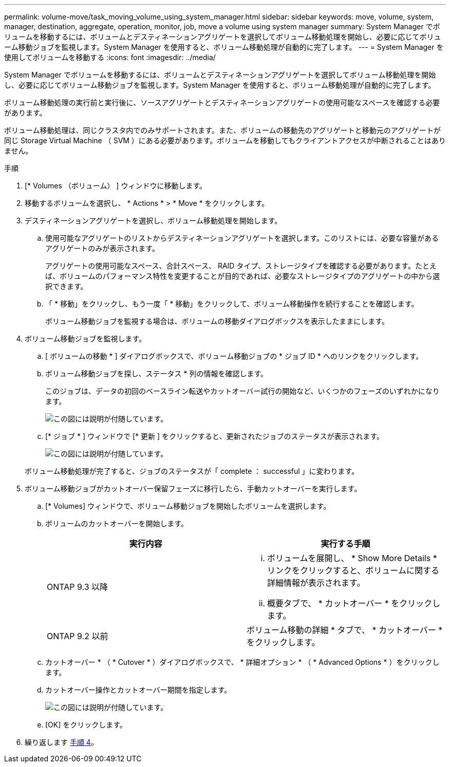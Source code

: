 ---
permalink: volume-move/task_moving_volume_using_system_manager.html 
sidebar: sidebar 
keywords: move, volume, system, manager, destination, aggregate, operation, monitor, job, move a volume using system manager 
summary: System Manager でボリュームを移動するには、ボリュームとデスティネーションアグリゲートを選択してボリューム移動処理を開始し、必要に応じてボリューム移動ジョブを監視します。System Manager を使用すると、ボリューム移動処理が自動的に完了します。 
---
= System Manager を使用してボリュームを移動する
:icons: font
:imagesdir: ../media/


[role="lead"]
System Manager でボリュームを移動するには、ボリュームとデスティネーションアグリゲートを選択してボリューム移動処理を開始し、必要に応じてボリューム移動ジョブを監視します。System Manager を使用すると、ボリューム移動処理が自動的に完了します。

ボリューム移動処理の実行前と実行後に、ソースアグリゲートとデスティネーションアグリゲートの使用可能なスペースを確認する必要があります。

ボリューム移動処理は、同じクラスタ内でのみサポートされます。また、ボリュームの移動先のアグリゲートと移動元のアグリゲートが同じ Storage Virtual Machine （ SVM ）にある必要があります。ボリュームを移動してもクライアントアクセスが中断されることはありません。

.手順
. [* Volumes （ボリューム） ] ウィンドウに移動します。
. 移動するボリュームを選択し、 * Actions * > * Move * をクリックします。
. デスティネーションアグリゲートを選択し、ボリューム移動処理を開始します。
+
.. 使用可能なアグリゲートのリストからデスティネーションアグリゲートを選択します。このリストには、必要な容量があるアグリゲートのみが表示されます。
+
アグリゲートの使用可能なスペース、合計スペース、 RAID タイプ、ストレージタイプを確認する必要があります。たとえば、ボリュームのパフォーマンス特性を変更することが目的であれば、必要なストレージタイプのアグリゲートの中から選択できます。

.. 「 * 移動」をクリックし、もう一度「 * 移動」をクリックして、ボリューム移動操作を続行することを確認します。
+
ボリューム移動ジョブを監視する場合は、ボリュームの移動ダイアログボックスを表示したままにします。



. ボリューム移動ジョブを監視します。
+
.. [ ボリュームの移動 * ] ダイアログボックスで、ボリューム移動ジョブの * ジョブ ID * へのリンクをクリックします。
.. ボリューム移動ジョブを探し、ステータス * 列の情報を確認します。
+
このジョブは、データの初回のベースライン転送やカットオーバー試行の開始など、いくつかのフェーズのいずれかになります。

+
image::../media/volume_move_3_job_cutover.gif[この図には説明が付随しています。]

.. [* ジョブ * ] ウィンドウで [* 更新 ] をクリックすると、更新されたジョブのステータスが表示されます。
+
image::../media/volume_move_4_job_is_successful.gif[この図には説明が付随しています。]

+
ボリューム移動処理が完了すると、ジョブのステータスが「 complete ： successful 」に変わります。



. ボリューム移動ジョブがカットオーバー保留フェーズに移行したら、手動カットオーバーを実行します。
+
.. [* Volumes] ウィンドウで、ボリューム移動ジョブを開始したボリュームを選択します。
.. ボリュームのカットオーバーを開始します。
+
|===
| 実行内容 | 実行する手順 


 a| 
ONTAP 9.3 以降
 a| 
... ボリュームを展開し、 * Show More Details * リンクをクリックすると、ボリュームに関する詳細情報が表示されます。
... 概要タブで、 * カットオーバー * をクリックします。




 a| 
ONTAP 9.2 以前
 a| 
ボリューム移動の詳細 * タブで、 * カットオーバー * をクリックします。

|===
.. カットオーバー * （ * Cutover * ）ダイアログボックスで、 * 詳細オプション * （ * Advanced Options * ）をクリックします。
.. カットオーバー操作とカットオーバー期間を指定します。
+
image::../media/vol_move_cutover.gif[この図には説明が付随しています。]

.. [OK] をクリックします。


. 繰り返します <<STEP_53CF9F368D034CAA9CE54A9416A0879C,手順 4>>。

